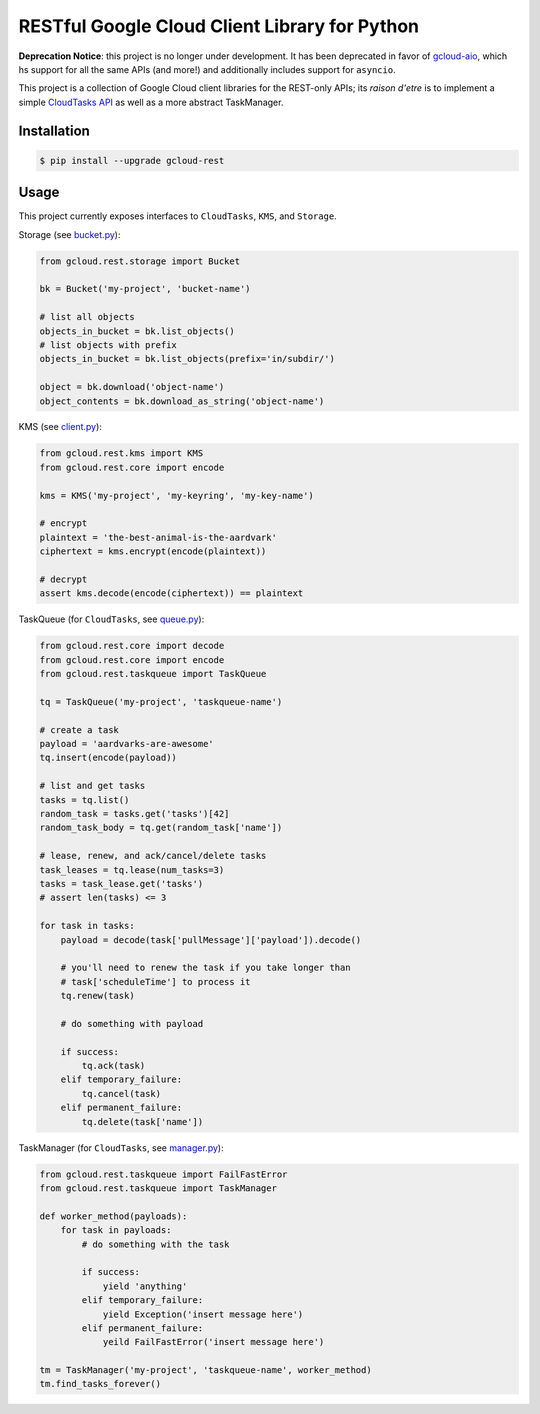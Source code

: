 RESTful Google Cloud Client Library for Python
==============================================

**Deprecation Notice**: this project is no longer under development. It has
been deprecated in favor of `gcloud-aio`_, which hs support for all the same
APIs (and more!) and additionally includes support for ``asyncio``.

This project is a collection of Google Cloud client libraries for the REST-only
APIs; its *raison d'etre* is to implement a simple `CloudTasks API`_ as well as
a more abstract TaskManager.

|pypi| |circleci| |coverage| |pythons|

Installation
------------

.. code-block:: console

    $ pip install --upgrade gcloud-rest

Usage
-----

This project currently exposes interfaces to ``CloudTasks``, ``KMS``, and
``Storage``.

Storage (see `bucket.py`_):

.. code-block:: python

    from gcloud.rest.storage import Bucket

    bk = Bucket('my-project', 'bucket-name')

    # list all objects
    objects_in_bucket = bk.list_objects()
    # list objects with prefix
    objects_in_bucket = bk.list_objects(prefix='in/subdir/')

    object = bk.download('object-name')
    object_contents = bk.download_as_string('object-name')

KMS (see `client.py`_):

.. code-block:: python

    from gcloud.rest.kms import KMS
    from gcloud.rest.core import encode

    kms = KMS('my-project', 'my-keyring', 'my-key-name')

    # encrypt
    plaintext = 'the-best-animal-is-the-aardvark'
    ciphertext = kms.encrypt(encode(plaintext))

    # decrypt
    assert kms.decode(encode(ciphertext)) == plaintext

TaskQueue (for ``CloudTasks``, see `queue.py`_):

.. code-block:: python

    from gcloud.rest.core import decode
    from gcloud.rest.core import encode
    from gcloud.rest.taskqueue import TaskQueue

    tq = TaskQueue('my-project', 'taskqueue-name')

    # create a task
    payload = 'aardvarks-are-awesome'
    tq.insert(encode(payload))

    # list and get tasks
    tasks = tq.list()
    random_task = tasks.get('tasks')[42]
    random_task_body = tq.get(random_task['name'])

    # lease, renew, and ack/cancel/delete tasks
    task_leases = tq.lease(num_tasks=3)
    tasks = task_lease.get('tasks')
    # assert len(tasks) <= 3

    for task in tasks:
        payload = decode(task['pullMessage']['payload']).decode()

        # you'll need to renew the task if you take longer than
        # task['scheduleTime'] to process it
        tq.renew(task)

        # do something with payload

        if success:
            tq.ack(task)
        elif temporary_failure:
            tq.cancel(task)
        elif permanent_failure:
            tq.delete(task['name'])

TaskManager (for ``CloudTasks``, see `manager.py`_):

.. code-block:: python

    from gcloud.rest.taskqueue import FailFastError
    from gcloud.rest.taskqueue import TaskManager

    def worker_method(payloads):
        for task in payloads:
            # do something with the task

            if success:
                yield 'anything'
            elif temporary_failure:
                yield Exception('insert message here')
            elif permanent_failure:
                yeild FailFastError('insert message here')

    tm = TaskManager('my-project', 'taskqueue-name', worker_method)
    tm.find_tasks_forever()

.. _bucket.py: https://github.com/talkiq/gcloud-rest/blob/master/gcloud/rest/storage/bucket.py
.. _client.py: https://github.com/talkiq/gcloud-rest/blob/master/gcloud/rest/kms/client.py
.. _manager.py: https://github.com/talkiq/gcloud-rest/blob/master/gcloud/rest/taskqueue/manager.py
.. _queue.py: https://github.com/talkiq/gcloud-rest/blob/master/gcloud/rest/taskqueue/queue.py
.. _CloudTasks API: https://cloud.google.com/cloud-tasks/docs/reference/rest/v2beta2/projects.locations.queues.tasks
.. _gcloud-aio: https://github.com/talkiq/gcloud-aio

.. |pypi| image:: https://img.shields.io/pypi/v/gcloud-rest.svg?style=flat-square
    :alt: Latest PyPI Version
    :target: https://pypi.org/project/gcloud-rest/

.. |circleci| image:: https://img.shields.io/circleci/project/github/talkiq/gcloud-rest/master.svg?style=flat-square
    :alt: CircleCI Test Status
    :target: https://circleci.com/gh/talkiq/gcloud-rest/tree/master

.. |coverage| image:: https://img.shields.io/codecov/c/github/talkiq/gcloud-rest/master.svg?style=flat-square
    :alt: Code Coverage
    :target: https://codecov.io/gh/talkiq/gcloud-rest

.. |pythons| image:: https://img.shields.io/pypi/pyversions/gcloud-rest.svg?style=flat-square
    :alt: Python Version Support
    :target: https://pypi.org/project/gcloud-rest/
